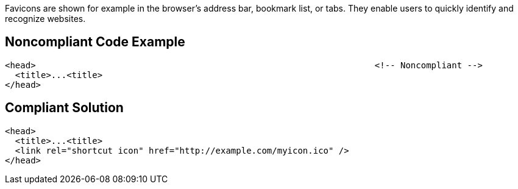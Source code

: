 Favicons are shown for example in the browser's address bar, bookmark list, or tabs.
They enable users to quickly identify and recognize websites.


== Noncompliant Code Example

----
<head>                                                                  <!-- Noncompliant -->
  <title>...<title>
</head>
----


== Compliant Solution

----
<head>
  <title>...<title>
  <link rel="shortcut icon" href="http://example.com/myicon.ico" />
</head>
----


